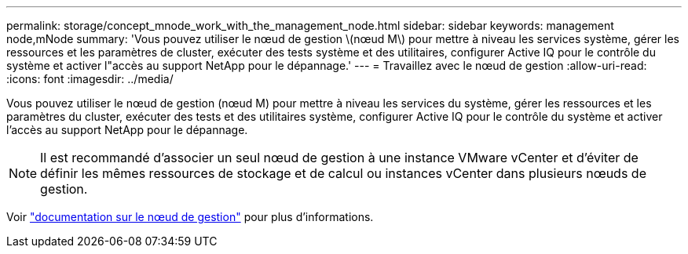---
permalink: storage/concept_mnode_work_with_the_management_node.html 
sidebar: sidebar 
keywords: management node,mNode 
summary: 'Vous pouvez utiliser le nœud de gestion \(nœud M\) pour mettre à niveau les services système, gérer les ressources et les paramètres de cluster, exécuter des tests système et des utilitaires, configurer Active IQ pour le contrôle du système et activer l"accès au support NetApp pour le dépannage.' 
---
= Travaillez avec le nœud de gestion
:allow-uri-read: 
:icons: font
:imagesdir: ../media/


[role="lead"]
Vous pouvez utiliser le nœud de gestion (nœud M) pour mettre à niveau les services du système, gérer les ressources et les paramètres du cluster, exécuter des tests et des utilitaires système, configurer Active IQ pour le contrôle du système et activer l'accès au support NetApp pour le dépannage.


NOTE: Il est recommandé d'associer un seul nœud de gestion à une instance VMware vCenter et d'éviter de définir les mêmes ressources de stockage et de calcul ou instances vCenter dans plusieurs nœuds de gestion.

Voir link:../mnode/task_mnode_work_overview.html["documentation sur le nœud de gestion"] pour plus d'informations.

